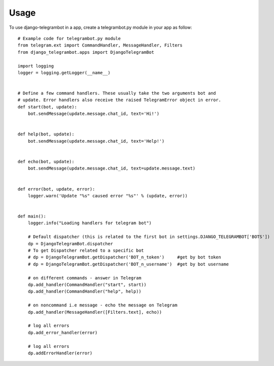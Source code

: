 ========
Usage
========

To use django-telegrambot in a app, create a telegrambot.py module in your app as follow::

    # Example code for telegrambot.py module
    from telegram.ext import CommandHandler, MessageHandler, Filters
    from django_telegrambot.apps import DjangoTelegramBot

    import logging
    logger = logging.getLogger(__name__)


    # Define a few command handlers. These usually take the two arguments bot and
    # update. Error handlers also receive the raised TelegramError object in error.
    def start(bot, update):
        bot.sendMessage(update.message.chat_id, text='Hi!')


    def help(bot, update):
        bot.sendMessage(update.message.chat_id, text='Help!')


    def echo(bot, update):
        bot.sendMessage(update.message.chat_id, text=update.message.text)


    def error(bot, update, error):
        logger.warn('Update "%s" caused error "%s"' % (update, error))


    def main():
        logger.info("Loading handlers for telegram bot")

        # Default dispatcher (this is related to the first bot in settings.DJANGO_TELEGRAMBOT['BOTS'])
        dp = DjangoTelegramBot.dispatcher
        # To get Dispatcher related to a specific bot
        # dp = DjangoTelegramBot.getDispatcher('BOT_n_token')     #get by bot token
        # dp = DjangoTelegramBot.getDispatcher('BOT_n_username')  #get by bot username

        # on different commands - answer in Telegram
        dp.add_handler(CommandHandler("start", start))
        dp.add_handler(CommandHandler("help", help))

        # on noncommand i.e message - echo the message on Telegram
        dp.add_handler(MessageHandler([Filters.text], echo))

        # log all errors
        dp.add_error_handler(error)

        # log all errors
        dp.addErrorHandler(error)

